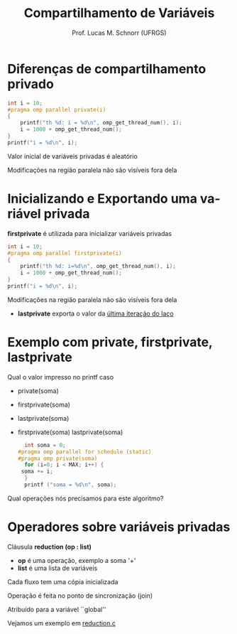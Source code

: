 # -*- coding: utf-8 -*-
# -*- mode: org -*-
#+startup: beamer overview indent
#+LANGUAGE: pt-br
#+TAGS: noexport(n)
#+EXPORT_EXCLUDE_TAGS: noexport
#+EXPORT_SELECT_TAGS: export

#+Title: Compartilhamento de Variáveis
#+Author: Prof. Lucas M. Schnorr (UFRGS)
#+Date: \copyleft

#+LaTeX_CLASS: beamer
#+LaTeX_CLASS_OPTIONS: [xcolor=dvipsnames]
#+OPTIONS:   H:1 num:t toc:nil \n:nil @:t ::t |:t ^:t -:t f:t *:t <:t
#+LATEX_HEADER: \input{../org-babel.tex}
#+LATEX_HEADER: \RequirePackage{fancyvrb}
#+LATEX_HEADER: \DefineVerbatimEnvironment{verbatim}{Verbatim}{fontsize=\scriptsize}

* Diferenças de compartilhamento privado
#+BEGIN_SRC C
 int i = 10;
 #pragma omp parallel private(i)
 {
     printf("th %d: i = %d\n", omp_get_thread_num(), i);
     i = 1000 + omp_get_thread_num();
 }
 printf("i = %d\n", i);   
#+END_SRC
#+latex: \vfill
\pause  Valor inicial de variáveis privadas é aleatório

\pause  Modificações na região paralela não são visíveis fora dela
* Inicializando e Exportando uma variável privada
*firstprivate* é utilizada para inicializar variáveis privadas
  #+BEGIN_SRC C
 int i = 10;
 #pragma omp parallel firstprivate(i)
 {
     printf("th %d: i=%d\n", omp_get_thread_num(), i);
     i = 1000 + omp_get_thread_num();
 }
 printf("i = %d\n", i);   
  #+END_SRC
#+latex: \vfill
\pause  Modificações na região paralela não são visíveis fora dela
+ *lastprivate* exporta o valor da __última iteração do laço__
* Exemplo com private, firstprivate, lastprivate
Qual o valor impresso no printf caso
+ private(soma)
+ firstprivate(soma)
+ lastprivate(soma)
+ firstprivate(soma) lastprivate(soma)
  #+BEGIN_SRC C
  int soma = 0;
#pragma omp parallel for schedule (static)
#pragma omp private(soma)
  for (i=0; i < MAX; i++) {
 soma += i;
  }
  printf ("soma = %d\n", soma);
  #+END_SRC
#+latex: \vfill
\pause  Qual operações nós precisamos para este algoritmo?
* Operadores sobre variáveis privadas
Cláusula *reduction (op : list)*
+ *op* é uma operação, exemplo a soma '+'
+ *list* é uma lista de variáveis
#+latex: \vfill
\pause  Cada fluxo tem uma cópia inicializada

\pause  Operação é feita no ponto de sincronização (join)

\pause  Atribuído para a variável ``global''
#+latex: \vfill
Vejamos um exemplo em __reduction.c__
